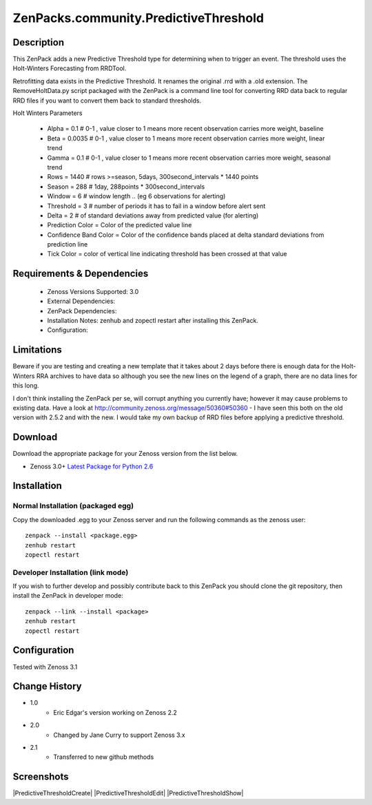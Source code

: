 ======================================
ZenPacks.community.PredictiveThreshold
======================================


Description
===========

This ZenPack adds a new Predictive Threshold type for determining when to trigger an event. The threshold uses the Holt-Winters Forecasting from RRDTool.

Retrofitting data exists in the Predictive Threshold. It renames the original .rrd with a .old extension. The RemoveHoltData.py script packaged with the ZenPack is a command line tool for converting RRD data back to regular RRD files if you want to convert them back to standard thresholds.

Holt Winters Parameters

    * Alpha = 0.1 # 0-1 , value closer to 1 means more recent observation carries more weight, baseline
    * Beta = 0.0035 # 0-1 , value closer to 1 means more recent observation carries more weight, linear trend
    * Gamma = 0.1 # 0-1 , value closer to 1 means more recent observation carries more weight, seasonal trend
    * Rows = 1440 # rows >=season, 5days, 300second_intervals * 1440 points
    * Season = 288 # 1day, 288points * 300second_intervals
    * Window = 6 # window length .. (eg 6 observations for alerting)
    * Threshold = 3 # number of periods it has to fail in a window before alert sent
    * Delta = 2 # of standard deviations away from predicted value (for alerting)
    * Prediction Color = Color of the predicted value line
    * Confidence Band Color = Color of the confidence bands placed at delta standard deviations from prediction line
    * Tick Color = color of vertical line indicating threshold has been crossed at that value


Requirements & Dependencies
===========================

    * Zenoss Versions Supported: 3.0
    * External Dependencies: 
    * ZenPack Dependencies:
    * Installation Notes: zenhub and zopectl restart after installing this ZenPack.
    * Configuration: 

Limitations
===========

Beware if you are testing and creating a new template that it takes about 2 days before there is enough
data for the Holt-Winters RRA archives to have data so although you see the new lines on the legend of a
graph, there are no data lines for this long.

I don't think installing the ZenPack per se, will corrupt anything you currently have; however it may cause
problems to existing data. Have a look at http://community.zenoss.org/message/50360#50360 - I have seen this
both on the old version with 2.5.2 and with the new. I would take my own backup of RRD files before applying
a predictive threshold.

Download
========
Download the appropriate package for your Zenoss version from the list
below.

* Zenoss 3.0+ `Latest Package for Python 2.6`_

Installation
============
Normal Installation (packaged egg)
----------------------------------
Copy the downloaded .egg to your Zenoss server and run the following commands as the zenoss
user::

   zenpack --install <package.egg>
   zenhub restart
   zopectl restart

Developer Installation (link mode)
----------------------------------
If you wish to further develop and possibly contribute back to this 
ZenPack you should clone the git repository, then install the ZenPack in
developer mode::

   zenpack --link --install <package>
   zenhub restart
   zopectl restart

Configuration
=============

Tested with Zenoss 3.1 

Change History
==============
* 1.0
   * Eric Edgar's version working on Zenoss 2.2
* 2.0
   * Changed by Jane Curry to support Zenoss 3.x
* 2.1
   * Transferred to new github methods

Screenshots
===========
|PredictiveThresholdCreate|
|PredictiveThresholdEdit|
|PredictiveThresholdShow|


.. External References Below. Nothing Below This Line Should Be Rendered

.. _Latest Package for Python 2.6: https://github.com/jcurry/ZenPacks.community.PredictiveThreshold/blob/master/dist/ZenPacks.community.PredictiveThreshold-2.1-py2.6.egg?raw=true

.. |PredictiveThreshold| image:: http://github.com/jcurry/ZenPacks.community.PredictiveThreshold/raw/master/screenshots/PredictiveThresholdCreate.jpg
.. |PredictiveThreshold| image:: http://github.com/jcurry/ZenPacks.community.PredictiveThreshold/raw/master/screenshots/PredictiveThresholdEdit.jpg
.. |PredictiveThreshold| image:: http://github.com/jcurry/ZenPacks.community.PredictiveThreshold/raw/master/screenshots/PredictiveThresholdShow.jpg

                                                                        

